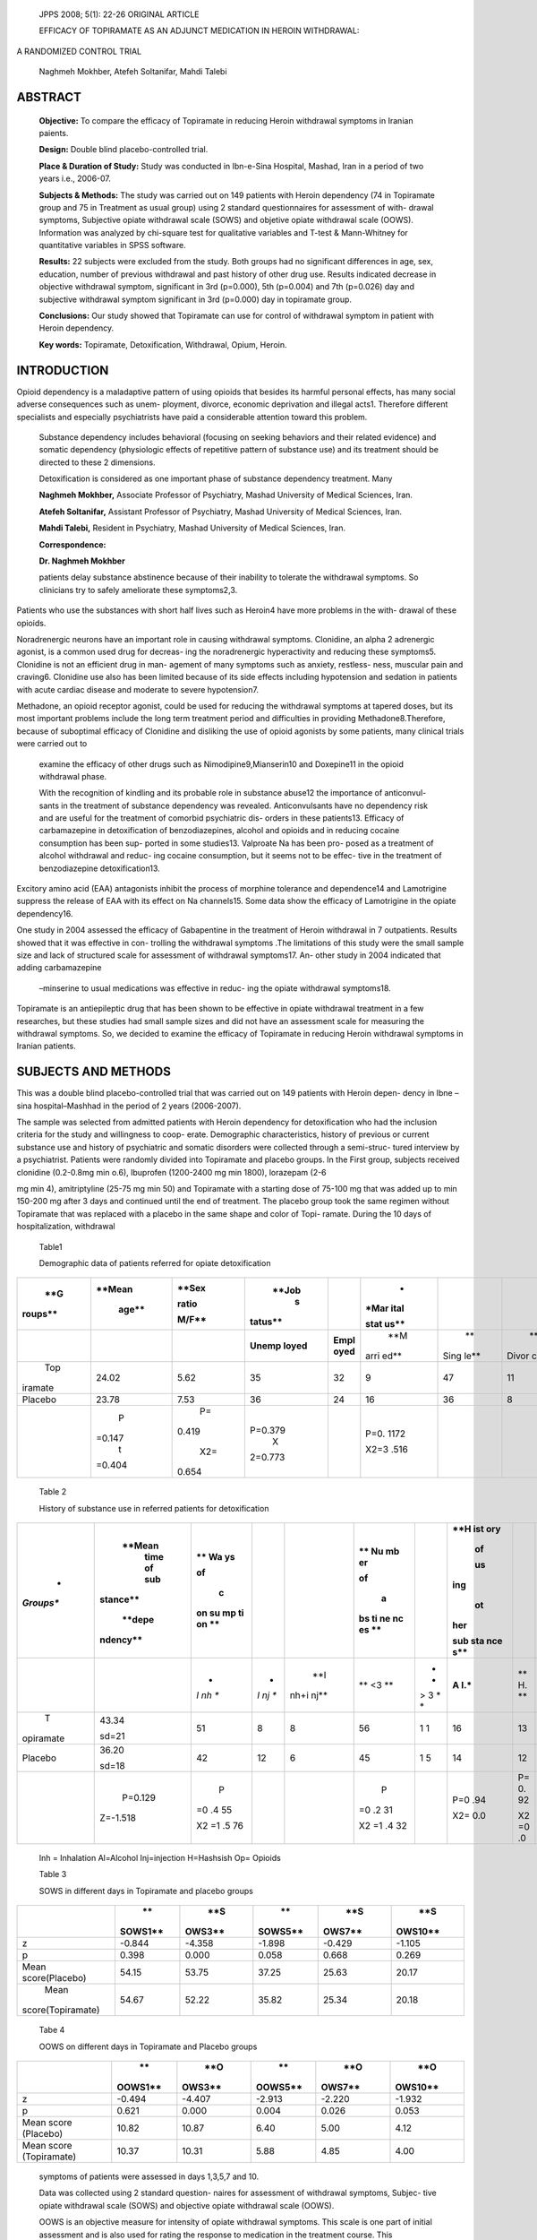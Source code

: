    JPPS 2008; 5(1): 22-26 ORIGINAL ARTICLE

   EFFICACY OF TOPIRAMATE AS AN ADJUNCT MEDICATION IN HEROIN WITHDRAWAL:

A RANDOMIZED CONTROL TRIAL

   Naghmeh Mokhber, Atefeh Soltanifar, Mahdi Talebi

ABSTRACT
========

   **Objective:** To compare the efficacy of Topiramate in reducing
   Heroin withdrawal symptoms in Iranian paients.

   **Design:** Double blind placebo-controlled trial.

   **Place & Duration of Study:** Study was conducted in Ibn-e-Sina
   Hospital, Mashad, Iran in a period of two years i.e., 2006-07.

   **Subjects & Methods:** The study was carried out on 149 patients
   with Heroin dependency (74 in Topiramate group and 75 in Treatment as
   usual group) using 2 standard questionnaires for assessment of with-
   drawal symptoms, Subjective opiate withdrawal scale (SOWS) and
   objetive opiate withdrawal scale (OOWS). Information was analyzed by
   chi-square test for qualitative variables and T-test & Mann-Whitney
   for quantitative variables in SPSS software.

   **Results:** 22 subjects were excluded from the study. Both groups
   had no significant differences in age, sex, education, number of
   previous withdrawal and past history of other drug use. Results
   indicated decrease in objective withdrawal symptom, significant in
   3rd (p=0.000), 5th (p=0.004) and 7th (p=0.026) day and subjective
   withdrawal symptom significant in 3rd (p=0.000) day in topiramate
   group.

   **Conclusions:** Our study showed that Topiramate can use for control
   of withdrawal symptom in patient with Heroin dependency.

   **Key words:** Topiramate, Detoxification, Withdrawal, Opium, Heroin.

INTRODUCTION
============

Opioid dependency is a maladaptive pattern of using opioids that besides
its harmful personal effects, has many social adverse consequences such
as unem- ployment, divorce, economic deprivation and illegal acts1.
Therefore different specialists and especially psychiatrists have paid a
considerable attention toward this problem.

   Substance dependency includes behavioral (focusing on seeking
   behaviors and their related evidence) and somatic dependency
   (physiologic effects of repetitive pattern of substance use) and its
   treatment should be directed to these 2 dimensions.

   Detoxification is considered as one important phase of substance
   dependency treatment. Many

   **Naghmeh Mokhber,** Associate Professor of Psychiatry, Mashad
   University of Medical Sciences, Iran.

   **Atefeh Soltanifar,** Assistant Professor of Psychiatry, Mashad
   University of Medical Sciences, Iran.

   **Mahdi Talebi,** Resident in Psychiatry, Mashad University of
   Medical Sciences, Iran.

   **Correspondence:**

   **Dr. Naghmeh Mokhber**

   patients delay substance abstinence because of their inability to
   tolerate the withdrawal symptoms. So clinicians try to safely
   ameliorate these symptoms2,3.

Patients who use the substances with short half lives such as Heroin4
have more problems in the with- drawal of these opioids.

Noradrenergic neurons have an important role in causing withdrawal
symptoms. Clonidine, an alpha 2 adrenergic agonist, is a common used
drug for decreas- ing the noradrenergic hyperactivity and reducing these
symptoms5. Clonidine is not an efficient drug in man- agement of many
symptoms such as anxiety, restless- ness, muscular pain and craving6.
Clonidine use also has been limited because of its side effects
including hypotension and sedation in patients with acute cardiac
disease and moderate to severe hypotension7.

Methadone, an opioid receptor agonist, could be used for reducing the
withdrawal symptoms at tapered doses, but its most important problems
include the long term treatment period and difficulties in providing
Methadone8.Therefore, because of suboptimal efficacy of Clonidine and
disliking the use of opioid agonists by some patients, many clinical
trials were carried out to

   examine the efficacy of other drugs such as Nimodipine9,Mianserin10
   and Doxepine11 in the opioid withdrawal phase.

   With the recognition of kindling and its probable role in substance
   abuse12 the importance of anticonvul- sants in the treatment of
   substance dependency was revealed. Anticonvulsants have no dependency
   risk and are useful for the treatment of comorbid psychiatric dis-
   orders in these patients13. Efficacy of carbamazepine in
   detoxification of benzodiazepines, alcohol and opioids and in
   reducing cocaine consumption has been sup- ported in some studies13.
   Valproate Na has been pro- posed as a treatment of alcohol withdrawal
   and reduc- ing cocaine consumption, but it seems not to be effec-
   tive in the treatment of benzodiazepine detoxification13.

Excitory amino acid (EAA) antagonists inhibit the process of morphine
tolerance and dependence14 and Lamotrigine suppress the release of EAA
with its effect on Na channels15. Some data show the efficacy of
Lamotrigine in the opiate dependency16.

One study in 2004 assessed the efficacy of Gabapentine in the treatment
of Heroin withdrawal in 7 outpatients. Results showed that it was
effective in con- trolling the withdrawal symptoms .The limitations of
this study were the small sample size and lack of structured scale for
assessment of withdrawal symptoms17. An- other study in 2004 indicated
that adding carbamazepine

   –minserine to usual medications was effective in reduc- ing the
   opiate withdrawal symptoms18.

Topiramate is an antiepileptic drug that has been shown to be effective
in opiate withdrawal treatment in a few researches, but these studies
had small sample sizes and did not have an assessment scale for
measuring the withdrawal symptoms. So, we decided to examine the
efficacy of Topiramate in reducing Heroin withdrawal symptoms in Iranian
patients.

SUBJECTS AND METHODS
====================

This was a double blind placebo-controlled trial that was carried out on
149 patients with Heroin depen- dency in Ibne –sina hospital–Mashhad in
the period of 2 years (2006-2007).

The sample was selected from admitted patients with Heroin dependency
for detoxification who had the inclusion criteria for the study and
willingness to coop- erate. Demographic characteristics, history of
previous or current substance use and history of psychiatric and somatic
disorders were collected through a semi-struc- tured interview by a
psychiatrist. Patients were randomly divided into Topiramate and placebo
groups. In the First group, subjects received clonidine (0.2-0.8mg min
o.6), Ibuprofen (1200-2400 mg min 1800), lorazepam (2-6

mg min 4), amitriptyline (25-75 mg min 50) and Topiramate with a
starting dose of 75-100 mg that was added up to min 150-200 mg after 3
days and continued until the end of treatment. The placebo group took
the same regimen without Topiramate that was replaced with a placebo in
the same shape and color of Topi- ramate. During the 10 days of
hospitalization, withdrawal

   Table1

   Demographic data of patients referred for opiate detoxification

+---------+--------+-------+---------+--------+------+------+-------+
|    **G  |        |       |         |        |    * |      |       |
| roups** | **Mean | **Sex |   **Job |        | *Mar |      |       |
|         |        |       |    s    |        | ital |      |       |
|         |  age** | ratio | tatus** |        |      |      |       |
|         |        |       |         |        | stat |      |       |
|         |        | M/F** |         |        | us** |      |       |
+=========+========+=======+=========+========+======+======+=======+
|         |        |       |         |        |      |      |    ** |
|         |        |       | **Unemp | **Empl |  **M |   ** | Divor |
|         |        |       | loyed** | oyed** | arri | Sing | ced** |
|         |        |       |         |        | ed** | le** |       |
+---------+--------+-------+---------+--------+------+------+-------+
|    Top  |        | 5.62  |    35   |    32  |    9 |      |    11 |
| iramate |  24.02 |       |         |        |      |   47 |       |
+---------+--------+-------+---------+--------+------+------+-------+
|         |        | 7.53  |    36   |    24  |      |      |    8  |
| Placebo |  23.78 |       |         |        |   16 |   36 |       |
+---------+--------+-------+---------+--------+------+------+-------+
|         |    P   |    P= |         |        |      |      |       |
|         | =0.147 | 0.419 | P=0.379 |        | P=0. |      |       |
|         |    t   |       |    X    |        | 1172 |      |       |
|         | =0.404 |   X2= | 2=0.773 |        |      |      |       |
|         |        | 0.654 |         |        | X2=3 |      |       |
|         |        |       |         |        | .516 |      |       |
+---------+--------+-------+---------+--------+------+------+-------+

..

   Table 2

   History of substance use in referred patients for detoxification

+-----------+----------+----+----+------+----+---+-----+----+------+
|    *      |          |    |    |      |    |   |     |    |      |
| *Groups** |   **Mean |    |    |      |    |   | **H |    |      |
|           |    time  | ** |    |      | ** |   | ist |    |      |
|           |    of    | Wa |    |      | Nu |   | ory |    |      |
|           |    sub   | ys |    |      | mb |   |     |    |      |
|           | stance** |    |    |      | er |   |  of |    |      |
|           |          |    |    |      |    |   |     |    |      |
|           |          | of |    |      |    |   |  us |    |      |
|           |   **depe |    |    |      | of |   | ing |    |      |
|           | ndency** |  c |    |      |    |   |     |    |      |
|           |          | on |    |      |  a |   |  ot |    |      |
|           |          | su |    |      | bs |   | her |    |      |
|           |          | mp |    |      | ti |   |     |    |      |
|           |          | ti |    |      | ne |   | sub |    |      |
|           |          | on |    |      | nc |   | sta |    |      |
|           |          | ** |    |      | es |   | nce |    |      |
|           |          |    |    |      | ** |   | s** |    |      |
+===========+==========+====+====+======+====+===+=====+====+======+
|           |          | *  | *  |      | ** | * |     |    |      |
|           |          | *I | *I |  **I | <3 | * | **A |    |  **O |
|           |          | nh | nj | nh+i | ** | > | I.\ | ** | p.** |
|           |          | ** | ** | nj** |    | 3 | *** | H. |      |
|           |          |    |    |      |    | * |     | ** |      |
|           |          |    |    |      |    | * |     |    |      |
+-----------+----------+----+----+------+----+---+-----+----+------+
|    T      |    43.34 | 51 | 8  |    8 | 56 | 1 |     |    |      |
| opiramate |          |    |    |      |    | 1 |  16 |    |   25 |
|           |    sd=21 |    |    |      |    |   |     | 13 |      |
+-----------+----------+----+----+------+----+---+-----+----+------+
|           |    36.20 | 42 | 12 |    6 | 45 | 1 |     |    |      |
|   Placebo |          |    |    |      |    | 5 |  14 |    |   24 |
|           |    sd=18 |    |    |      |    |   |     | 12 |      |
+-----------+----------+----+----+------+----+---+-----+----+------+
|           |          |    |    |      |    |   |     |    |      |
|           |  P=0.129 |  P |    |      |  P |   | P=0 |    |  P=0 |
|           |          | =0 |    |      | =0 |   | .94 | P= | .756 |
|           | Z=-1.518 | .4 |    |      | .2 |   |     | 0. |      |
|           |          | 55 |    |      | 31 |   | X2= | 92 | X2=0 |
|           |          |    |    |      |    |   | 0.0 |    | .090 |
|           |          |    |    |      |    |   |     |    |      |
|           |          | X2 |    |      | X2 |   |     | X2 |      |
|           |          | =1 |    |      | =1 |   |     | =0 |      |
|           |          | .5 |    |      | .4 |   |     | .0 |      |
|           |          | 76 |    |      | 32 |   |     |    |      |
+-----------+----------+----+----+------+----+---+-----+----+------+

..

   Inh = Inhalation Al=Alcohol Inj=injection H=Hashsish Op= Opioids

   Table 3

   SOWS in different days in Topiramate and placebo groups

+-------------------+---------+--------+---------+--------+---------+
|                   |    **   |    **S |    **   |    **S |    **S  |
|                   | SOWS1** | OWS3** | SOWS5** | OWS7** | OWS10** |
+===================+=========+========+=========+========+=========+
|    z              |         |        |         |        |         |
|                   |  -0.844 | -4.358 |  -1.898 | -0.429 |  -1.105 |
+-------------------+---------+--------+---------+--------+---------+
|    p              |         |        |         |        |         |
|                   |   0.398 |  0.000 |   0.058 |  0.668 |   0.269 |
+-------------------+---------+--------+---------+--------+---------+
|    Mean           |         |        |         |        |         |
|    score(Placebo) |   54.15 |  53.75 |   37.25 |  25.63 |   20.17 |
+-------------------+---------+--------+---------+--------+---------+
|    Mean           |         |        |         |        |         |
|                   |   54.67 |  52.22 |   35.82 |  25.34 |   20.18 |
| score(Topiramate) |         |        |         |        |         |
+-------------------+---------+--------+---------+--------+---------+

..

   Tabe 4

   OOWS on different days in Topiramate and Placebo groups

+-------------------+---------+--------+---------+--------+---------+
|                   |    **   |    **O |    **   |    **O |    **O  |
|                   | OOWS1** | OWS3** | OOWS5** | OWS7** | OWS10** |
+===================+=========+========+=========+========+=========+
|    z              |         |        |         |        |         |
|                   |  -0.494 | -4.407 |  -2.913 | -2.220 |  -1.932 |
+-------------------+---------+--------+---------+--------+---------+
|    p              |         |        |         |        |         |
|                   |   0.621 |  0.000 |   0.004 |  0.026 |   0.053 |
+-------------------+---------+--------+---------+--------+---------+
|    Mean score     |         |        |    6.40 |        |    4.12 |
|    (Placebo)      |   10.82 |  10.87 |         |   5.00 |         |
+-------------------+---------+--------+---------+--------+---------+
|    Mean score     |         |        |    5.88 |        |    4.00 |
|    (Topiramate)   |   10.37 |  10.31 |         |   4.85 |         |
+-------------------+---------+--------+---------+--------+---------+

..

   symptoms of patients were assessed in days 1,3,5,7 and 10.

   Data was collected using 2 standard question- naires for assessment
   of withdrawal symptoms, Subjec- tive opiate withdrawal scale (SOWS)
   and objective opiate withdrawal scale (OOWS).

   OOWS is an objective measure for intensity of opiate withdrawal
   symptoms. This scale is one part of initial assessment and is also
   used for rating the response to medication in the treatment course.
   This questionnaire has 13 questions which are graded as 0 (does not
   exist) or 1 (exist). So, the scores range between 0 to13.

   SOWS is a self-report scale which has 16 ques- tions. These questions
   are graded in a likert scale from 0 (does not exist) to 4 (severe).
   The scores range be- tween 0 to 64.This questionnaire indicates the
   severity of withdrawal symptoms graded by the patient.

   These scales have repeatedly been used in the different studies for
   assessment of withdrawal symp- toms19-22. Side effects of medications
   in 2 groups were assessed by a psychiatrist.

   Collected data were described by descriptive sta- tistics and then
   were analyzed using the chi-square and t- test in the SPSS -11/5.

RESULTS
=======

Among the 149 patients 74 were in the Topiramate group and 75 were in
the placebo group. Twenty-two patients 15 from placebo group and 7 from
Topiramate group dropped –out during 10 days of study. Twenty patients
did not tolerate the withdrawal symptoms and 2 subjects had psychosis.

Finally 127 patients completed the trial (60 in pla- cebo group and 67
in the Topiramate group).There were not significant differences between
2 groups in terms of mean age (p=0.147), sex distribution (p= 0.419),
employment status (p= 0.379) and marriage (p=0.127). Results have been
showed in table 1. Also 2 groups did not have significant differences in
terms of the length of Heroin dependency (p=0.129), the way of Heroin
con- sumption in one year before the study (p=0.455), his- tory of using
alcohol (p=0.942), hashish (p=0.933) and other opiates except Heroin
(p=0.756) (table 2).

Mann-whiteney test showed a significant differ- ence between 2 groups in
terms of Subjective symp- toms of opioid withdrawal in SOWS. Patients in
Topiramate group had less subjective symptoms on third day of
detoxification compared to placebo group (P=0.000,Z=-4.358) (table 3).
Based on Mann-whitney test there was a significant difference in 2
groups in objective symptoms of opioid withdrawal. These symp- toms were
less in Topiramate group than placebo group on days
3(P=0.000,Z=-4.407),5(P=0.000,Z=-2.913) and 7 (P=0.026,Z=-2.220) (table
4).

The most common side effects of medication in both groups were speech
difficulties (6 patients in pla- cebo and 7 in Topiramate group) and
Ataxia (2 in pla- cebo and 9 in Toiramate group).Frequency of ataxia was
significantly higher in patients receiving Topiramate com- pared to
placebo group (P=0.021,x2=2.185).

DISCUSSION
==========

Neurophysiology of opioid withdrawal symptoms has not been recognized
completely.

There are some neurotransmitter systems like no- radrenergic,
colinergic, dopaminergic and glutaminergic

   that have been proposed to be important in withdrawal symptoms of
   opioids.

The glutaminergic projection from paragiganto- cellularis to locus
coeruleus (LC) activates the LC nora- drenergic cells that is related to
symptoms of opioid with- drawal. N-Metyl-D-aspartic acid (NMDA) and
Alpha – amino-3 hydroxy-5- methyl-4-isoxazole propionic acid (AMPA)
receptors are important in this activation, but the role of AMPA is more
important than the other one23. Topramate with inhibition of AMPA
receptors reduces the activation of LC24 without any effect on NMDA
recep- tors. It does not have PCP –like effects and seems to be an
appropriate choice for alleviating opiate withdrawal symptoms. There are
2 studies in this area. The first one was mainly a case report that
reported the efficacy of Topiramate in treating opiate withdrawal. In
this study Topiramate was introduced at a dose of 500 mg/day and tapered
to 100 mg/day on day 5 for 3 patients and was efficacious on more
symptoms of the opiate withdrawal25.The second research in 2004 compared
the withdrawal symptoms in 3 groups of 10 patients with opiate
dependency receiving Topiramate, Carbamaze- pine/ Mianserin and
Clonidine respectively. The results indicated that patients in
Topiramate group needed less adjunctive medications like analgetics and
muscular for their withdrawal symptoms. The authors concluded that
Topiramate is a valuable drug for opiate detoxification26.

In the present study we had a large sample size in contrast to 2
previous researches in 2002(on 3 patients) and 2004(on 30 patients),so
the results are more reli- able. The starting dose of Topiramate in our
study was 75-100mg/day that is more appropriate for patients ‘com-
pliance compared to the initiating dose of 500 mg/day in the research
in2002.

In this study we used 2 scales (SOWS and OOWS) for evaluating the
subjective and objective withdrawal symptoms of opioids. With more
robust methodology, we found a significant difference in 2 groups in
objective symptoms of opioid withdrawal. These symptoms were less in
Topiramate group than placebo group on days 3(P=0.000,Z=-4.407),
5(P=0.000,Z=-2.913) and 7

(P=0.026,Z=-2.220). A significant difference was seen between 2 groups
in terms of Subjective symptoms of opioid withdrawal in SOWS. Patients
in Topiramate group had less subjective symptoms on third day of
detoxifica- tion compared to placebo group (P=0.000,Z=-4.358). Because
the most withdrawal symptoms of Heroin is seen in first 24-48 hours of
withdrawal, the efficacy of Topiramate on third day seems to be more
impor- tant.

Limitations of the present study include: examin- ing the inpatients
only, not using Topiramate alone and also higher doses of Topiramate
(for example, 500 mg/ day) for withdrawal symptoms. Further researches
needs to be done on use of Topiramate alone, in comparison to other
treatments for detoxification.

In conclusion, our study indicated that Topiramate added to usual
treatment of opiate withdrawal is more efficacious than the usual
treatment alone.

ACKNOWLEDGEMENT
===============

We thank Dr. Esmaili and Dr. Ardom for their in- valuable help.

REFERENCES
==========

1. Jaffe J, Strain EC, Opioid-Related Disorders. In: Sadock

..

   B. Sadock V. Kaplan & Sadocks comprehensive text- book of psychiatry.
   7th ed. Philadelphia: Lippincott Wil- liams & Wilkins; 2005. P.
   1265-91

2.  Koob GF, Maldonado R, Stinus L.Neural substrate of opiate
    withdrawal. Trend Neurosci 1992; 15: 186-91.

3.  Trujillo KA, Akil H. Opiate tolerance and dependence recent finding
    and synthesis. New boil 1991; 3; 915-23.

4.  Crystal is the first fetal opioid in iran. [Online] 2007. [Cited on
    2007, September 18]. Available from URL:
    http://incas.tums.ac.ir/news/detail.asp?newsI D=167.

5.  Gowing L, Ali R, White J. Alpha 2 adrenergic agonists for the
    management of opioid withdrawal.Cochrane Da- tabase Syst Rev. 2004
    Oct 18;( 4):CD002025.

6.  American Psychiatric Association. Practice guideline for the
    treatment of patients with substance use disorders: alcohol,
    cocaine, opioids. Am J Psychiatry 1995; 152: 43– 4.

7.  Amato L, Davoli M, Ferri M, Gowing L, Perucci CA. Ef- fectiveness of
    interventions on opiate withdrawal treat- ment: an overview of
    systematic reviews. Drug Alcohol Depend 2004;73:219-26.

8.  Amato L, Davoli M, Ferri M, Ali R. Methadone at tapered doses for
    the management of opioid withdrawal. Cochrane Database Syst Rev 2004
    Oct 18;(4):CD003409

9.  Jimenez Lerma JM, Landabaso M, Iraurgi L, Calle R, Sanz J, Gutierrez
    Fraile M. Nimodipine in opiate detoxi- fication: a controlled trial.
    Addiction 2002; 97: 819-24.

10. Herman D, Shamir R, Bar-Hamburger C, Pick S. The effect of mianserin
    add-on, on the intensity of opioid withdrawal symptoms during
    detoxification program— a randomized, double blind, placebo
    controlled, prospective study. Addict Behav 2005; 30:

..

   1154-67.

11. Täschner KL. A controlled comparison of clonidine and doxepin in the
    treatment of the opiate withdrawal syn- drome. Pharmacopsychiatry
    1986; 19:91-5.

12. Halikas JA , Kuhn KL. A possible neurophysiological basis of cocaine
    craving. Ann Clin Psychiatry 1990;2: 79–83.

13. Zullino DF, Khazaal Y, Hattenschwiler J, Borgeat F, Besson
    J.Anticonvulsant drugs in the treatment of substance withdrawal.
    Drugs Today 2004; 40:603-19.

14. Trujillo KA, Akil H. Inhibition of morphine tolerance and dependence
    by the NMDA receptor antagonist MK-801. Science 1990; 251: 85–7.

15. Lees G, Leech M J . Studies on the mechanism of action of the novel
    anticonvulsant lamotrigine (Lamictal) using primary neuroglial
    cultures from rat cortex. Brain Res 1993; 612\ **:** 190–9.

16. Rosen MI, Pearsall HR, Kosten TR. The effect of lamotrigine on
    naloxone-precipitated opiate withdrawal. Drug Alcohol Dependence
    1998; 52: 173-6.

17. Martinez-Raga J, Sabater A, Perez-Galvez B, Castellano M, Cervera
    G.Add-on gabapentin in the treatment of opiate withdrawal.Prog
    Neuropsychopharmacol Biol Psychiatry 2004; 28:599-601.

18. Bertschy G, Bryois C, Bondolfi A, Velardi A, Budry P, Dascal D, et
    al. The association carbamazepine mianserin in opiate withdrawal: a
    double blind pilot study versus clonidine. Pharmacol Res 1997; 35:
    451–6.

19. Foltin RW, Fischman MW. Effects of methadone or buprenorphine
    maintenance on the subjective and rein- forcing effects of
    intravenous cocaine in humans. Am J Drug Alcohol Abuse 1996; 278:
    1153-64.

20. Handelsman L, Cochrane KJ, Aronson MJ, Ness R, Rubinstein KJ, Kanof
    PD. Two new rating scales for opi-

..

   ate withdrawal. Am J Drug Alcohol Abuse 1987; 13:293- 308.

21. Loimer N, Linzmayer L, Grunberger J .Comparison be- tween observer
    assessment and self rating of withdrawal distress during opiate
    detoxification. Drug Alcohol de- pend 1991; 28:265-8.

22. Turkington D, Drummond DC .How should opiate with- drawal be
    measured? Drug Alcohol Depend 1989; 24:151-3.

23. Rasmussen K. The role of the locus coeruleus and N- methyl-d
    aspartic acid (NMDA) and AMPA receptors in Opiate Withdrawal.
    Neuropsychopharmacology 1995; 13: 295-300.

24. Langtry HD, Gillis JC , Davis R . Topiramate a review of its
    pharmacodynamic and pharmacokinetic properties and clinical efficacy
    in the management of epilepsy. Drugs1997; 54: 752–73.

25. Zullino DF, Cottier AC, Besson J. Topiramate in opiate withdrawal
    ;Progress in Neuro-Psychopharmacol Biol Psychiatry 2002; 26:1221-3.

26. Zullino DF, Krenz S, Zimmerman G, Miozzari A, Rajeswaran R, Kolly S,
    et al. Topiramate in opiate with- drawal-comparison with clonidine
    and with carbamazepine/mianserin. Subst Abus 2004; 25:27-33.
